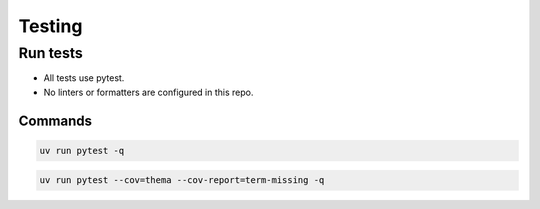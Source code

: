 Testing
=======

Run tests
---------

- All tests use pytest.
- No linters or formatters are configured in this repo.

Commands
^^^^^^^^

.. code-block:: bash

   uv run pytest -q

.. code-block:: bash

   uv run pytest --cov=thema --cov-report=term-missing -q
